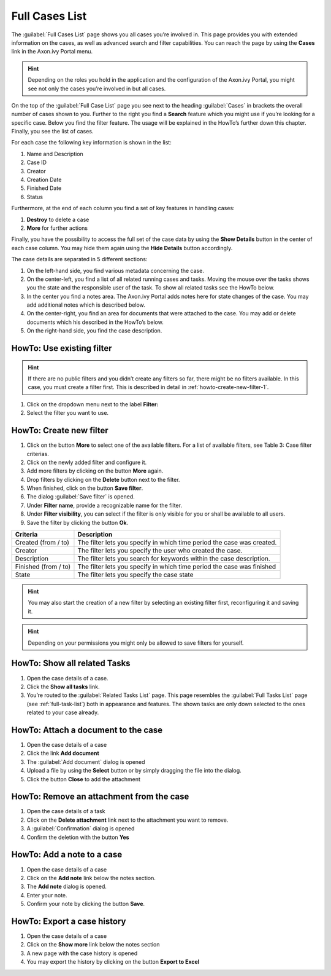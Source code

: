 .. _full-case-list:

Full Cases List
***************

The :guilabel:`Full Cases List` page shows you all cases you’re involved in.
This page provides you with extended information on the cases, as well
as advanced search and filter capabilities. You can reach the page by
using the |case-icon| **Cases** link in the Axon.ivy Portal menu.

.. hint:: 
   Depending on the roles you hold 
   in the application and the      
   configuration of the Axon.ivy   
   Portal, you might see not only  
   the cases you’re involved in but
   all cases.                      

|navigate-to-full-cases-list-page|

.. centered:: Navigate to Full Cases List page

On the top of the :guilabel:`Full Case List` page you see next to the heading :guilabel:`Cases`
in brackets the overall number of cases shown to you. Further to the right you
find a |filter-icon| **Search** feature which you might use if you’re looking for a
specific case. Below you find the filter feature. The usage will be explained in
the HowTo’s further down this chapter. Finally, you see the list of cases.

For each case the following key information is shown in the list:

1. Name and Description

2. Case ID

3. Creator

4. Creation Date

5. Finished Date

6. Status

|case-key-information|

.. centered:: Case key information

Furthermore, at the end of each column you find a set of key features in
handling cases:

1. |delete-icon| **Destroy** to delete a case

2. |more-icon| **More** for further actions

Finally, you have the possibility to access the full set of the case
data by using the |down-icon| **Show Details** button in the center of
each case column. You may hide them again using the |up-icon| **Hide
Details** button accordingly.

|case-details|

.. centered:: Case details

The case details are separated in 5 different sections:

1. On the left-hand side, you find various metadata concerning the case.

2. On the center-left, you find a list of all related running cases and
   tasks. Moving the mouse over the tasks shows you the state and the
   responsible user of the task. To show all related tasks see the HowTo
   below.

3. In the center you find a notes area. The Axon.ivy Portal adds notes
   here for state changes of the case. You may add additional notes
   which is described below.

4. On the center-right, you find an area for documents that were
   attached to the case. You may add or delete documents which his
   described in the HowTo’s below.

5. On the right-hand side, you find the case description.

.. _howto-use-existing-filter-1:

HowTo: Use existing filter
--------------------------

.. hint:: 
   If there are no public filters and you didn’t create any filters so far,
   there might be no filters available. In this case, you must create a filter
   first. This is described in detail in :ref:`howto-create-new-filter-1`.
   

1. Click on the dropdown menu next to the label **Filter:**

2. Select the filter you want to use.

.. _howto-create-new-filter-1:

HowTo: Create new filter
------------------------

1. Click on the button **More** to select one of the available filters.
   For a list of available filters, see Table 3: Case filter criterias.

2. Click on the newly added filter and configure it.

3. Add more filters by clicking on the button **More** again.

4. Drop filters by clicking on the |delete-attachment-icon| **Delete** button next to
   the filter.

5. When finished, click on the button **Save filter**.

6. The dialog :guilabel:`Save filter` is opened.

7. Under **Filter name**, provide a recognizable name for the filter.

8. Under **Filter visibility**, you can select if the filter is only
   visible for you or shall be available to all users.

9. Save the filter by clicking the button **Ok**.

|how-to-create-case-filter|

.. centered:: HowTo create case filter

+-----------------------------------+-----------------------------------+
| Criteria                          | Description                       |
+===================================+===================================+
| Created (from / to)               | The filter lets you specify in    |
|                                   | which time period the case was    |
|                                   | created.                          |
+-----------------------------------+-----------------------------------+
| Creator                           | The filter lets you specify the   |
|                                   | user who created the case.        |
+-----------------------------------+-----------------------------------+
| Description                       | The filter lets you search for    |
|                                   | keywords within the case          |
|                                   | description.                      |
+-----------------------------------+-----------------------------------+
| Finished (from / to)              | The filter lets you specify in    |
|                                   | which time period the case was    |
|                                   | finished                          |
+-----------------------------------+-----------------------------------+
| State                             | The filter lets you specify the   |
|                                   | case state                        |
+-----------------------------------+-----------------------------------+

.. centered:: Case filter criterias

.. hint:: 
   You may also start the creation of a new filter by selecting an existing
   filter first, reconfiguring it and saving it. 

.. hint:: 
   Depending on your permissions you might only be allowed to save filters for
   yourself.            

HowTo: Show all related Tasks
-----------------------------

1. Open the case details of a case.

2. Click the **Show all tasks** link.

3. You’re routed to the :guilabel:`Related Tasks List` page. This page resembles
   the :guilabel:`Full Tasks List` page (see  :ref:`full-task-list`) both in
   appearance and features. The shown tasks are only down selected to the ones
   related to your case already.

|related-tasks-list-page|

.. centered:: Related Tasks List page

.. _howto-attach-a-document-to-the-case-1:

HowTo: Attach a document to the case
------------------------------------

1. Open the case details of a case

2. Click the link |add-icon| **Add document**

3. The :guilabel:`Add document` dialog is opened

4. Upload a file by using the **Select** button or by simply dragging
   the file into the dialog.

5. Click the button **Close** to add the attachment

|how-to-attach-document-to-case|

.. centered:: HowTo attach a document to a case

.. _howto-remove-an-attachment-from-the-case-1:

HowTo: Remove an attachment from the case
-----------------------------------------

1. Open the case details of a task

2. Click on the |delete-attachment-icon| **Delete attachment** link next to the
   attachment you want to remove.

3. A :guilabel:`Confirmation` dialog is opened

4. Confirm the deletion with the button **Yes**

|how-to-delete-an-attachment-from-case|

.. centered:: HowTo delete an attachment from a case

HowTo: Add a note to a case
---------------------------

1. Open the case details of a case

2. Click on the |add-icon| **Add note** link below the notes section.

3. The **Add note** dialog is opened.

4. Enter your note.

5. Confirm your note by clicking the button **Save**.

|how-to-add-task-note|

.. centered:: HowTo add task note

HowTo: Export a case history
----------------------------

1. Open the case details of a case

2. Click on the |show-more-icon| **Show more** link below the notes section

3. A new page with the case history is opened

4. You may export the history by clicking on the button **Export to
   Excel**

|how-to-show-note-details|

.. centered:: HowTo show note details

|export-case-history|

.. centered:: Export case history

.. |case-icon| image:: images/case-icon.png
   :width: 0.15748in
   :height: 0.15748in
.. |navigate-to-full-cases-list-page| image:: images/navigate-to-full-cases-list-page.png
   :width: 6.49606in
   :height: 3.28346in
.. |filter-icon| image:: images/filter-icon.png
   :width: 0.15748in
   :height: 0.15748in
.. |case-key-information| image:: images/case-key-information.png
   :width: 6.49606in
   :height: 1.8622in
.. |delete-icon| image:: images/delete-icon.png
   :width: 0.10827in
   :height: 0.15748in
.. |more-icon| image:: images/more-icon.png
   :height: 0.15748in
.. |down-icon| image:: images/down-icon.png
   :height: 0.15748in
.. |up-icon| image:: images/up-icon.png
   :height: 0.15748in
.. |case-details| image:: images/case-details.png
   :width: 6.49606in
   :height: 2.5in
.. |how-to-create-case-filter| image:: images/how-to-create-case-filter.png
   :width: 6.49606in
   :height: 2.5in
.. |related-tasks-list-page| image:: images/related-tasks-list-page.png
   :width: 6.49606in
   :height: 1.52756in
.. |how-to-attach-document-to-case| image:: images/how-to-attach-document-to-case.png
   :width: 6.49606in
   :height: 2.51181in
.. |delete-attachment-icon| image:: images/delete-attachment-icon.png
   :width: 0.15748in
   :height: 0.15748in
.. |how-to-delete-an-attachment-from-case| image:: images/how-to-delete-an-attachment-from-case.png
   :width: 6.49606in
   :height: 2.51575in
.. |add-icon| image:: images/add-icon.png
   :width: 0.15748in
   :height: 0.15748in
.. |how-to-add-task-note| image:: images/how-to-add-task-note.png
   :width: 6.49606in
   :height: 2.73228in
.. |show-more-icon| image:: images/show-more-icon.png
   :width: 0.1378in
   :height: 0.15748in
.. |how-to-show-note-details| image:: images/how-to-show-note-details.png
   :width: 6.49606in
   :height: 2.50787in
.. |export-case-history| image:: images/export-case-history.png
   :width: 6.49606in
   :height: 1.96063in